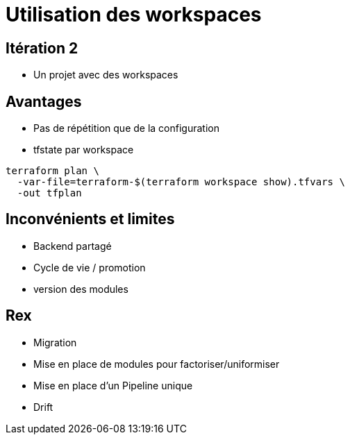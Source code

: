 = Utilisation des workspaces

== Itération 2

* Un projet avec des workspaces

== Avantages

* Pas de répétition que de la configuration
* tfstate par workspace

[source, bash]
--
terraform plan \
  -var-file=terraform-$(terraform workspace show).tfvars \
  -out tfplan
--

== Inconvénients et limites

* Backend partagé
* Cycle de vie / promotion
* version des modules

== Rex

[%step]
* Migration
* Mise en place de modules pour factoriser/uniformiser
* Mise en place d'un Pipeline unique
* Drift
